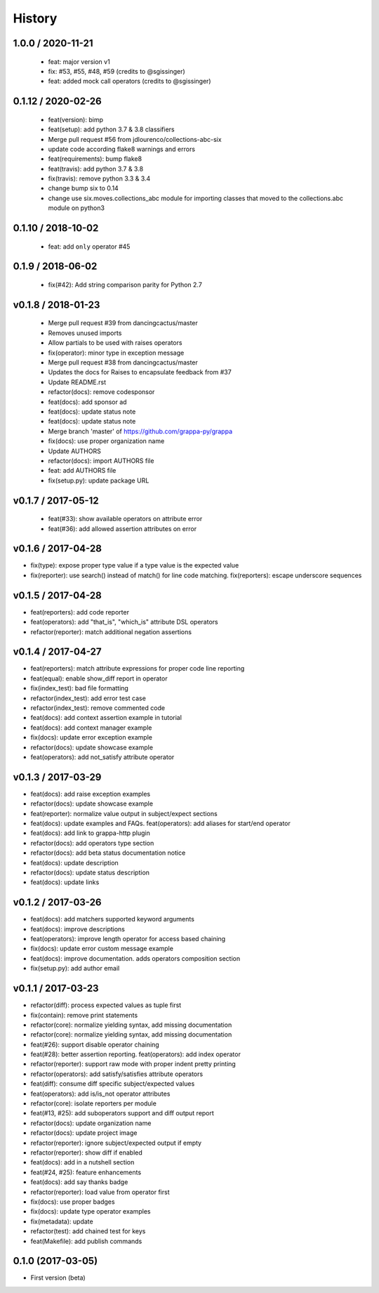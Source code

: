 
History
=======

1.0.0 / 2020-11-21
------------------

  * feat: major version v1
  * fix: #53, #55, #48, #59 (credits to @sgissinger)
  * feat: added mock call operators (credits to @sgissinger)

0.1.12 / 2020-02-26
--------------------

  * feat(version): bimp
  * feat(setup): add python 3.7 & 3.8 classifiers
  * Merge pull request #56 from jdlourenco/collections-abc-six
  * update code according flake8 warnings and errors
  * feat(requirements): bump flake8
  * feat(travis): add python 3.7 & 3.8
  * fix(travis): remove python 3.3 & 3.4
  * change bump six to 0.14
  * change use six.moves.collections_abc module for importing classes that moved to the collections.abc module on python3

0.1.10 / 2018-10-02
-------------------

   * feat: add ``only`` operator #45

0.1.9 / 2018-06-02
------------------

   * fix(#42): Add string comparison parity for Python 2.7

v0.1.8 / 2018-01-23
-------------------

  * Merge pull request #39 from dancingcactus/master
  * Removes unused imports
  * Allow partials to be used with raises operators
  * fix(operator): minor type in exception message
  * Merge pull request #38 from dancingcactus/master
  * Updates the docs for Raises to encapsulate feedback from #37
  * Update README.rst
  * refactor(docs): remove codesponsor
  * feat(docs): add sponsor ad
  * feat(docs): update status note
  * feat(docs): update status note
  * Merge branch 'master' of https://github.com/grappa-py/grappa
  * fix(docs): use proper organization name
  * Update AUTHORS
  * refactor(docs): import AUTHORS file
  * feat: add AUTHORS file
  * fix(setup.py): update package URL

v0.1.7 / 2017-05-12
-------------------

  * feat(#33): show available operators on attribute error
  * feat(#36): add allowed assertion attributes on error

v0.1.6 / 2017-04-28
-------------------

* fix(type): expose proper type value if a type value is the expected value
* fix(reporter): use search() instead of match() for line code matching. fix(reporters): escape underscore sequences

v0.1.5 / 2017-04-28
-------------------

* feat(reporters): add code reporter
* feat(operators): add "that_is", "which_is" attribute DSL operators
* refactor(reporter): match additional negation assertions

v0.1.4 / 2017-04-27
-------------------

* feat(reporters): match attribute expressions for proper code line reporting
* feat(equal): enable show_diff report in operator
* fix(index_test): bad file formatting
* refactor(index_test): add error test case
* refactor(index_test): remove commented code
* feat(docs): add context assertion example in tutorial
* feat(docs): add context manager example
* fix(docs): update error exception example
* refactor(docs): update showcase example
* feat(operators): add not_satisfy attribute operator

v0.1.3 / 2017-03-29
-------------------

* feat(docs): add raise exception examples
* refactor(docs): update showcase example
* feat(reporter): normalize value output in subject/expect sections
* feat(docs): update examples and FAQs. feat(operators): add aliases for start/end operator
* feat(docs): add link to grappa-http plugin
* refactor(docs): add operators type section
* refactor(docs): add beta status documentation notice
* feat(docs): update description
* refactor(docs): update status description
* feat(docs): update links

v0.1.2 / 2017-03-26
-------------------

* feat(docs): add matchers supported keyword arguments
* feat(docs): improve descriptions
* feat(operators): improve length operator for access based chaining
* fix(docs): update error custom message example
* feat(docs): improve documentation. adds operators composition section
* fix(setup.py): add author email

v0.1.1 / 2017-03-23
-------------------

* refactor(diff): process expected values as tuple first
* fix(contain): remove print statements
* refactor(core): normalize yielding syntax, add missing documentation
* refactor(core): normalize yielding syntax, add missing documentation
* feat(#26): support disable operator chaining
* feat(#28): better assertion reporting. feat(operators): add index operator
* refactor(reporter): support raw mode with proper indent pretty printing
* refactor(operators): add satisfy/satisfies attribute operators
* feat(diff): consume diff specific subject/expected values
* feat(operators): add is/is_not operator attributes
* refactor(core): isolate reporters per module
* feat(#13, #25): add suboperators support and diff output report
* refactor(docs): update organization name
* refactor(docs): update project image
* refactor(reporter): ignore subject/expected output if empty
* refactor(reporter): show diff if enabled
* feat(docs): add in a nutshell section
* feat(#24, #25): feature enhancements
* feat(docs): add say thanks badge
* refactor(reporter): load value from operator first
* fix(docs): use proper badges
* fix(docs): update type operator examples
* fix(metadata): update
* refactor(test): add chained test for keys
* feat(Makefile): add publish commands

0.1.0 (2017-03-05)
------------------

* First version (beta)
